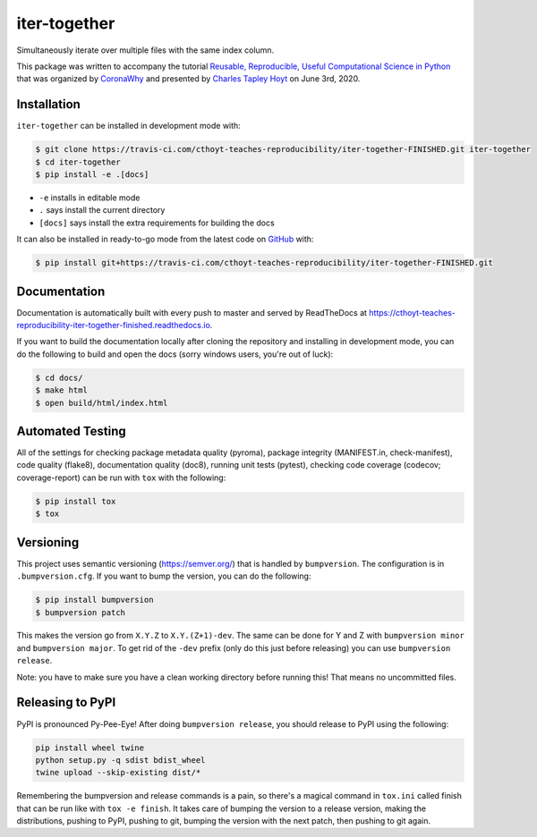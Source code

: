 iter-together |build| |documentation|
=====================================
Simultaneously iterate over multiple files with the same index column.

This package was written to accompany the tutorial `Reusable, Reproducible, Useful Computational Science in
Python <bit.ly/2ZXoBMA>`_ that was organized by `CoronaWhy <https://github.com/coronawhy/>`_ and presented
by `Charles Tapley Hoyt <https://github.com/cthoyt/>`_ on June 3rd, 2020.

Installation
------------
``iter-together`` can be installed in development mode with:

.. code-block:: sh

    $ git clone https://travis-ci.com/cthoyt-teaches-reproducibility/iter-together-FINISHED.git iter-together
    $ cd iter-together
    $ pip install -e .[docs]

- ``-e`` installs in editable mode
- ``.`` says install the current directory
- ``[docs]`` says install the extra requirements for building the docs

It can also be installed in ready-to-go mode from the latest code on
`GitHub <https://travis-ci.com/cthoyt-teaches-reproducibility/iter-together-FINISHED>`_ with:

.. code-block:: sh

    $ pip install git+https://travis-ci.com/cthoyt-teaches-reproducibility/iter-together-FINISHED.git

Documentation |documentation|
-----------------------------
Documentation is automatically built with every push to master and served by ReadTheDocs at
https://cthoyt-teaches-reproducibility-iter-together-finished.readthedocs.io.

If you want to build the documentation locally after cloning the repository and installing in development mode,
you can do the following to build and open the docs (sorry windows users, you're out of luck):

.. code-block:: sh

    $ cd docs/
    $ make html
    $ open build/html/index.html

Automated Testing
-----------------
All of the settings for checking package metadata quality (pyroma), package integrity (MANIFEST.in, check-manifest),
code quality (flake8), documentation quality (doc8), running unit tests (pytest), checking code
coverage (codecov; coverage-report) can be run with ``tox`` with the following:

.. code-block:: sh

    $ pip install tox
    $ tox

Versioning
----------
This project uses semantic versioning (https://semver.org/) that is handled by ``bumpversion``. The configuration
is in ``.bumpversion.cfg``. If you want to bump the version, you can do the following:

.. code-block:: sh

    $ pip install bumpversion
    $ bumpversion patch

This makes the version go from ``X.Y.Z`` to ``X.Y.(Z+1)-dev``. The same can be done for Y and Z with
``bumpversion minor`` and ``bumpversion major``. To get rid of the ``-dev`` prefix (only do this just before releasing)
you can use ``bumpversion release``.

Note: you have to make sure you have a clean working directory before running this! That means no uncommitted files.

Releasing to PyPI
-----------------
PyPI is pronounced Py-Pee-Eye! After doing ``bumpversion release``, you should release to PyPI using the following:

.. code-block:: sh

    pip install wheel twine
    python setup.py -q sdist bdist_wheel
    twine upload --skip-existing dist/*

Remembering the bumpversion and release commands is a pain, so there's a magical command in ``tox.ini``
called finish that can be run like with ``tox -e finish``. It takes care of bumping the version to a release
version, making the distributions, pushing to PyPI, pushing to git, bumping the version with the next patch,
then pushing to git again.

.. |build| image:: https://travis-ci.com/cthoyt-teaches-reproducibility/iter-together-FINISHED.svg?branch=master
    :target: https://travis-ci.com/cthoyt-teaches-reproducibility/iter-together-FINISHED
    :alt: Build Status

.. |coverage| image:: https://codecov.io/gh/cthoyt-teaches-reproducibility/iter-together-FINISHED/coverage.svg?branch=master
    :target: https://codecov.io/gh/cthoyt-teaches-reproducibility/iter-together-FINISHED/branch/,aster
    :alt: Coverage Status

.. |documentation| image:: https://readthedocs.org/projects/cthoyt-teaches-reproducibility-iter-together-finished/badge/?version=latest
    :target: https://cthoyt-teaches-reproducibility-iter-together-finished.readthedocs.io/en/latest/?badge=latest
    :alt: Documentation Status

.. |climate| image:: https://codeclimate.com/github/cthoyt-teaches-reproducibility/iter-together-FINISHED/badges/gpa.svg
    :target: https://codeclimate.com/github/cthoyt-teaches-reproducibility/iter-together-FINISHED
    :alt: Code Climate

.. |zenodo| image:: https://zenodo.org/badge/68376693.svg
    :target: https://zenodo.org/badge/latestdoi/68376693
